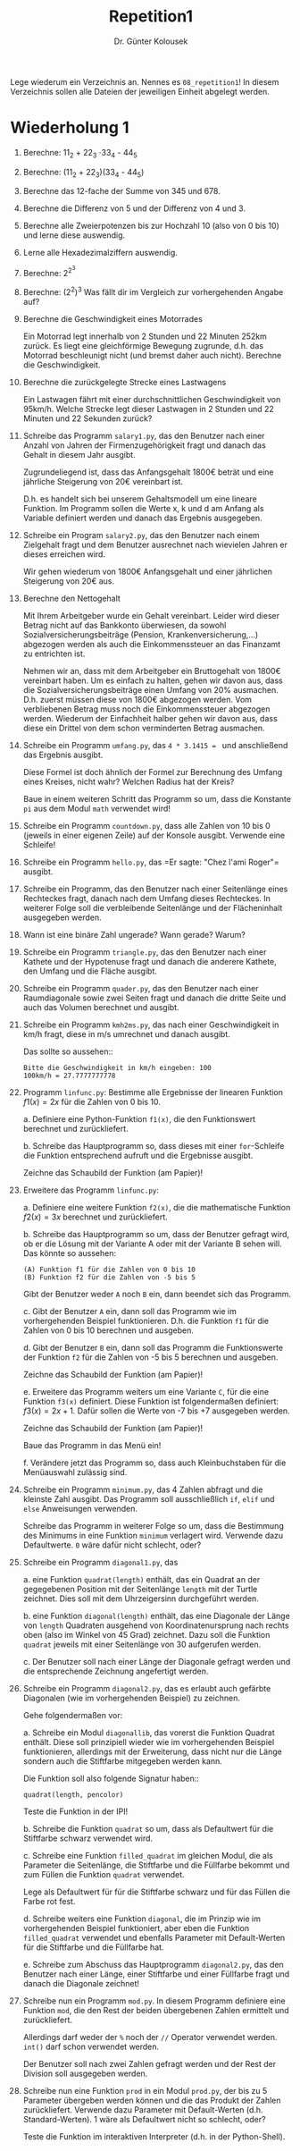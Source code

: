 
#+TITLE: Repetition1
#+AUTHOR: Dr. Günter Kolousek

#+OPTIONS: texht:t toc:nil
#+LATEX_CLASS: koma-article
#+LATEX_CLASS_OPTIONS: [parskip=half]
#+LATEX_HEADER:
#+LATEX_HEADER_EXTRA:

Lege wiederum ein Verzeichnis an. Nennes es =08_repetition1=! In diesem Verzeichnis
sollen alle Dateien der jeweiligen Einheit abgelegt werden.

* Wiederholung 1

1. Berechne: 11_2 + 22_3 \cdot 33_4 - 44_5

2. Berechne: (11_2 + 22_3)(33_4 - 44_5)

3. Berechne das 12-fache der Summe von 345 und 678.

4. Berechne die Differenz von 5 und der Differenz von 4 und 3.

5. Berechne alle Zweierpotenzen bis zur Hochzahl 10 (also von 0 bis 10)
   und lerne diese auswendig.

6. Lerne alle Hexadezimalziffern auswendig.

7. Berechne: 2^{2^3}

8. Berechne: (2^2)^3 Was fällt dir im Vergleich zur vorhergehenden
   Angabe auf?

9. Berechne die Geschwindigkeit eines Motorrades

   Ein Motorrad legt innerhalb von 2 Stunden und 22 Minuten 252km
   zurück. Es liegt eine gleichförmige Bewegung zugrunde, d.h. das
   Motorrad beschleunigt nicht (und bremst daher auch
   nicht). Berechne die Geschwindigkeit.

10. Berechne die zurückgelegte Strecke eines Lastwagens

    Ein Lastwagen fährt mit einer durchschnittlichen Geschwindigkeit
    von 95km/h. Welche Strecke legt dieser Lastwagen in 2 Stunden und
    22 Minuten und 22 Sekunden zurück?
   
11. Schreibe das Programm =salary1.py=, das den Benutzer nach
    einer Anzahl von Jahren der Firmenzugehörigkeit fragt und danach
    das Gehalt in diesem Jahr ausgibt.

    Zugrundeliegend ist, dass das Anfangsgehalt 1800€ beträt und eine
    jährliche Steigerung von 20€ vereinbart ist.

    D.h. es handelt sich bei unserem Gehaltsmodell um eine lineare
    Funktion. Im Programm sollen die Werte x, k und d am
    Anfang als Variable definiert werden und danach das Ergebnis ausgegeben.

12. Schreibe ein Program =salary2.py=, das den Benutzer nach einem
    Zielgehalt fragt und dem Benutzer ausrechnet nach wievielen Jahren
    er dieses erreichen wird.

    Wir gehen wiederum von 1800€ Anfangsgehalt und einer jährlichen Steigerung
    von 20€ aus.
   
13. Berechne den Nettogehalt

    Mit Ihrem Arbeitgeber wurde ein Gehalt vereinbart. Leider
    wird dieser Betrag nicht auf das Bankkonto überwiesen, da
    sowohl Sozialversicherungsbeiträge (Pension, Krankenversicherung,…)
    abgezogen werden als auch die Einkommenssteuer an das Finanzamt zu
    entrichten ist.

    Nehmen wir an, dass mit dem Arbeitgeber ein Bruttogehalt von
    1800€ vereinbart haben. Um es einfach zu halten, gehen wir davon
    aus, dass die Sozialversicherungsbeiträge einen Umfang von 20%
    ausmachen. D.h. zuerst müssen diese von 1800€ abgezogen werden. Vom
    verbliebenen Betrag muss noch die Einkommenssteuer abgezogen
    werden. Wiederum der Einfachheit halber gehen wir davon aus, dass
    diese ein Drittel von dem schon verminderten Betrag ausmachen.
   
14. Schreibe ein Programm =umfang.py=, das =4 * 3.1415 = = und
    anschließend das Ergebnis ausgibt.

    Diese Formel ist doch ähnlich der Formel zur Berechnung des Umfang
    eines Kreises, nicht wahr? Welchen Radius hat der Kreis?

    Baue in einem weiteren Schritt das Programm so um, dass die Konstante
    =pi= aus dem Modul =math= verwendet wird!

15. Schreibe ein Programm =countdown.py=, dass alle Zahlen von 10
    bis 0 (jeweils in einer eigenen Zeile) auf der Konsole ausgibt. Verwende
    eine Schleife!

16. Schreibe ein Programm =hello.py=, das
    =Er sagte: "Chez l'ami Roger"​= ausgibt.

17. Schreibe ein Programm, das den Benutzer nach einer Seitenlänge eines
    Rechteckes fragt, danach nach dem Umfang dieses Rechteckes. In weiterer
    Folge soll die verbleibende Seitenlänge und der Flächeninhalt ausgegeben
    werden.

18. Wann ist eine binäre Zahl ungerade? Wann gerade? Warum?

19. Schreibe ein Programm =triangle.py=, das den Benutzer nach einer
    Kathete und der Hypotenuse fragt und danach die anderere Kathete,
    den Umfang und die Fläche ausgibt.

20. Schreibe ein Programm =quader.py=, das den Benutzer nach einer
    Raumdiagonale sowie zwei Seiten fragt und danach die dritte Seite und
    auch das Volumen berechnet und ausgibt.

21. Schreibe ein Programm =kmh2ms.py=, das nach einer Geschwindigkeit
    in km/h fragt, diese in m/s umrechnet und danach ausgibt.

    Das sollte so aussehen::

    #+BEGIN_EXAMPLE
    Bitte die Geschwindigkeit in km/h eingeben: 100
    100km/h = 27.7777777778
    #+END_EXAMPLE

22. Programm =linfunc.py=: Bestimme alle Ergebnisse der linearen
    Funktion $f1(x) = 2x$ für die Zahlen von 0 bis 10.

    a. Definiere eine Python-Funktion =f1(x)=, die den Funktionswert
       berechnet und zurückliefert.

    b. Schreibe das Hauptprogramm so, dass dieses mit einer =for=-Schleife
       die Funktion entsprechend aufruft und die Ergebnisse ausgibt.

    Zeichne das Schaubild der Funktion (am Papier)!

23. Erweitere das Programm =linfunc.py=:

    a. Definiere eine weitere Funktion =f2(x)=, die die mathematische
       Funktion $f2(x) = 3x$ berechnet und zurückliefert.

    b. Schreibe das Hauptprogramm so um, dass der Benutzer gefragt wird,
       ob er die Lösung mit der Variante A oder mit der Variante B sehen
       will. Das könnte so aussehen:

       #+BEGIN_EXAMPLE
       (A) Funktion f1 für die Zahlen von 0 bis 10
       (B) Funktion f2 für die Zahlen von -5 bis 5
       #+END_EXAMPLE

       Gibt der Benutzer weder =A= noch =B= ein, dann beendet sich das
       Programm.

    c. Gibt der Benutzer =A= ein, dann soll das Programm wie im
       vorhergehenden Beispiel funktionieren. D.h. die Funktion
       =f1= für die Zahlen von 0 bis 10 berechnen und ausgeben.

    d. Gibt der Benutzer =B= ein, dann soll das Programm die Funktionswerte
       der Funktion =f2= für die Zahlen von -5 bis 5 berechnen und ausgeben.

       Zeichne das Schaubild der Funktion (am Papier)!
   
    e. Erweitere das Programm weiters um eine Variante =C=, für die
       eine Funktion =f3(x)= definiert. Diese Funktion ist
       folgendermaßen definiert: $f3(x) = 2x+1$. Dafür sollen die Werte
       von -7 bis +7 ausgegeben werden.

       Zeichne das Schaubild der Funktion (am Papier)!

       Baue das Programm in das Menü ein!

    f. Verändere jetzt das Programm so, dass auch Kleinbuchstaben für die
       Menüauswahl zulässig sind.
      
24. Schreibe ein Programm =minimum.py=, das 4 Zahlen abfragt und
    die kleinste Zahl ausgibt. Das Programm soll ausschließlich =if=,
    =elif= und =else= Anweisungen verwenden.

    Schreibe das Programm in weiterer Folge so um, dass die Bestimmung
    des Minimums in eine Funktion =minimum= verlagert wird. Verwende
    dazu Defaultwerte. =0= wäre dafür nicht schlecht, oder?

25. Schreibe ein Programm =diagonal1.py=, das

    a. eine Funktion =quadrat(length)= enthält, das ein Quadrat an der
       gegegebenen Position mit der Seitenlänge =length= mit der
       Turtle zeichnet. Dies soll mit dem Uhrzeigersinn durchgeführt werden.

    b. eine Funktion =diagonal(length)= enthält, das eine Diagonale der
       Länge von =length= Quadraten ausgehend von Koordinatenursprung
       nach rechts oben (also im Winkel von 45 Grad) zeichnet. Dazu soll
       die Funktion =quadrat= jeweils mit einer Seitenlänge von 30
       aufgerufen werden.

    c. Der Benutzer soll nach einer Länge der Diagonale gefragt werden
       und die entsprechende Zeichnung angefertigt werden.

26. Schreibe ein Programm =diagonal2.py=, das es erlaubt
    auch gefärbte Diagonalen (wie im vorhergehenden Beispiel) zu
    zeichnen.

    Gehe folgendermaßen vor:

    a. Schreibe ein Modul =diagonallib=, das vorerst die Funktion
       Quadrat enthält. Diese soll prinzipiell wieder wie im vorhergehenden
       Beispiel funktionieren, allerdings mit der Erweiterung, dass
       nicht nur die Länge sondern auch die Stiftfarbe mitgegeben werden
       kann.

       Die Funktion soll also folgende Signatur haben::

       =quadrat(length, pencolor)=

       Teste die Funktion in der IPI!

    b. Schreibe die Funktion =quadrat= so um, dass als Defaultwert
       für die Stiftfarbe schwarz verwendet wird.

    c. Schreibe eine Funktion =filled_quadrat= im gleichen Modul,
       die als Parameter die Seitenlänge, die Stiftfarbe und die Füllfarbe
       bekommt und zum Füllen die Funktion =quadrat= verwendet.

       Lege als Defaultwert für für die Stiftfarbe schwarz und für das
       Füllen die Farbe rot fest.

    d. Schreibe weiters eine Funktion =diagonal=, die im Prinzip
       wie im vorhergehenden Beispiel funktioniert, aber eben die Funktion
       =filled_quadrat= verwendet und ebenfalls Parameter mit Default-Werten
       für die Stiftfarbe und die Füllfarbe hat.

    e. Schreibe zum Abschuss das Hauptprogramm =diagonal2.py=,
       das den Benutzer nach einer Länge, einer Stiftfarbe und einer Füllfarbe
       fragt und danach die Diagonale zeichnet!
        
27. Schreibe nun ein Programm =mod.py=. In diesem Programm
   definiere eine Funktion =mod=, die den Rest der beiden
   übergebenen Zahlen ermittelt und zurückliefert.
   
   Allerdings darf weder der =%= noch der =//= Operator verwendet
   werden. =int()= darf schon verwendet werden.

   Der Benutzer soll nach zwei Zahlen gefragt werden und der Rest der Division
   soll ausgegeben werden.

28. Schreibe nun eine Funktion =prod= in ein Modul
    =prod.py=, der bis zu 5 Parameter übergeben werden können
    und die das Produkt der Zahlen zurückliefert.  Verwende dazu
    Parameter mit Default-Werten (d.h. Standard-Werten).  1 wäre als
    Defaultwert nicht so schlecht, oder?

    Teste die Funktion im interaktiven Interpreter (d.h. in der
    Python-Shell).

